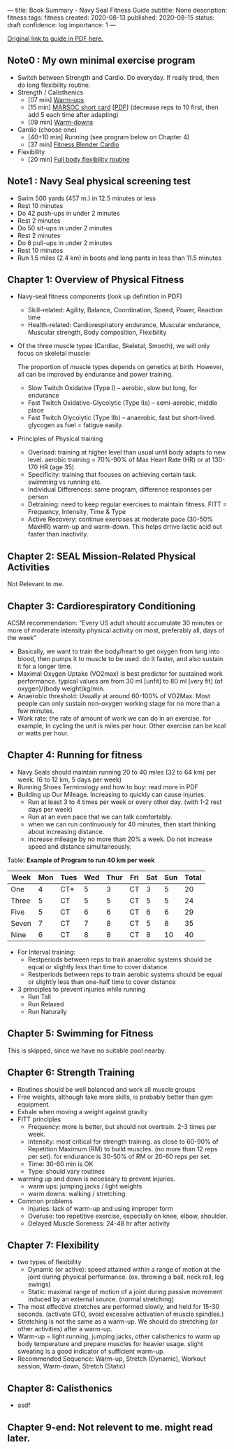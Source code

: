 ---
title: Book Summary - Navy Seal Fitness Guide
subtitle: None
description: fitness
tags: fitness
created: 2020-08-13
published: 2020-08-15
status: draft
confidence: log
importance: 1
---

[[https://www.usuhs.edu/sites/default/files/media/mem/pdf/navysealfitnessguide.pdf][Original link to guide in PDF here.]]

** Note0 : My own minimal exercise program
- Switch between Strength and Cardio. Do everyday. If really tired, then do long flexibility routine.
- Strength / Calisthenics
  - [07 min] [[https://www.youtube.com/watch?v=Q61E0w3SATw][Warm-ups]]
  - [15 min] [[https://www.youtube.com/watch?v=FCnRqy1oYjE][MARSOC short card]] [[[https://www.marsoc.marines.mil/Portals/31/Documents/AssessmentandSelection-Prep-Guide.pdf][PDF]]] (decrease reps to 10 first, then add 5 each time after adapting)
  - [09 min] [[https://www.youtube.com/watch?v=1Rw_LupMPzY][Warm-downs]]
- Cardio (choose one)
  - [40+10 min] Running (see program below on Chapter 4)
  - [37 min] [[https://www.youtube.com/watch?v=fcN37TxBE_s][Fitness Blender Cardio]]
- Flexibility
  - [20 min] [[https://www.youtube.com/watch?v=2wYQhJdv2oI][Full body flexibility routine]]

** Note1 : Navy Seal physical screening test
- Swim 500 yards (457 m.) in 12.5 minutes or less
- Rest 10 minutes
- Do 42 push-ups in under 2 minutes
- Rest 2 minutes
- Do 50 sit-ups in under 2 minutes
- Rest 2 minutes
- Do 6 pull-ups in under 2 minutes
- Rest 10 minutes
- Run 1.5 miles (2.4 km) in boots and long pants in less than 11.5 minutes

** Chapter 1: Overview of Physical Fitness
- Navy-seal fitness components (look up definition in PDF)
  - Skill-related: Agility, Balance, Coordination, Speed, Power, Reaction time
  - Health-related: Cardiorespiratory endurance, Muscular endurance, Muscular strength, Body composition, Flexibility
- Of the three muscle types (Cardiac, Skeletal, Smooth), we will only focus on skeletal muscle:

    The proportion of muscle types depends on genetics at birth. However, all can be improved by endurance and power training.
   
  - Slow Twitch Oxidative (Type I) -- aerobic, slow but long, for endurance
  - Fast Twitch Oxidative-Glycolytic (Type IIa) -- semi-aerobic, middle place
  - Fast Twitch Glycolytic (Type IIb) -- anaerobic, fast but short-lived. glycogen as fuel = fatigue easily.
- Principles of Physical training
  - Overload: training at higher level than usual until body adapts to new level. aerobic training = 70%-90% of Max Heart Rate (HR) or at 130-170 HR (age 35)
  - Specificity: training that focuses on achieving certain task. swimming vs running etc.
  - Individual Differences: same program, difference responses per person
  - Detraining: need to keep regular exercises to maintain fitness. FITT = Frequency, Intensity, Time & Type
  - Active Recovery: continue exercises at moderate pace (30-50% MaxHR) warm-up and warm-down. This helps drrive lactic acid out faster than inactivity.

** Chapter 2: SEAL Mission-Related Physical Activities
Not Relevant to me.

** Chapter 3: Cardiorespiratory Conditioning
ACSM recommendation: “Every US adult should accumulate 30 minutes or more of moderate intensity physical activity on most, preferably all, days of the week”

- Basically, we want to train the body/heart to get oxygen from lung into blood, then pumps it to muscle to be used. do it faster, and also sustain it for a longer time.
- Maximal Oxygen Uptake (VO2max) is best predictor for sustained work performance. typical values are from 30 ml [unfit] to 80 ml [very fit] (of oxygen)/(body weight)kg/min.
- Anaerobic threshold: Usually at around 60-100% of VO2Max. Most people can only sustain non-oxygen working stage for no more than a few minutes.
- Work rate: the rate of amount of work we can do in an exercise. for example, In cycling the unit is miles per hour. Other exercise can be kcal or watts per hour.

** Chapter 4: Running for fitness
- Navy Seals should maintain running 20 to 40 miles (32 to 64 km) per week. (6 to 12 km, 5 days per week)
- Running Shoes Terminology and how to buy: read more in PDF
- Building up Our Mileage. Increasing to quickly can cause injuries.
  - Run at least 3 to 4 times per week or every other day. (with 1-2 rest days per week)
  - Run at an even pace that we can talk comfortably.
  - when we can run continuously for 40 minutes, then start thinking about increasing distance.
  - increase mileage by no more than 20% a week. Do not increase speed and distance simultaneously.

Table: *Example of Program to run 40 km per week*

| Week  | Mon | Tues | Wed | Thur | Fri | Sat | Sun | Total |
|-------+-----+------+-----+------+-----+-----+-----+-------|
| One   |   4 | CT*  |   5 |    3 | CT  |   3 |   5 |    20 |
| Three |   5 | CT   |   5 |    5 | CT  |   5 |   5 |    24 |
| Five  |   5 | CT   |   6 |    6 | CT  |   6 |   6 |    29 |
| Seven |   7 | CT   |   7 |    8 | CT  |   5 |   8 |    35 |
| Nine  |   6 | CT   |   8 |    8 | CT  |   8 |  10 |    40 |

- For Interval training:
  - Restperiods between reps to train anaerobic systems should be equal or slightly less than time to cover distance
  - Restperiods between reps to train aerobic systems should be equal or slightly less than one-half time to cover distance
- 3 principles to prevent injuries while running
  - Run Tall
  - Run Relaxed
  - Run Naturally


** Chapter 5: Swimming for Fitness
This is skipped, since we have no suitable pool nearby.

** Chapter 6: Strength Training
- Routines should be well balanced and work all muscle groups
- Free weights, although take more skills, is probably better than gym equipment.
- Exhale when moving a weight against gravity
- FITT principles
  - Frequency: more is better, but should not overtrain. 2-3 times per week.
  - Intensity: most critical for strength training. as close to 60-90% of Repetition Maximum (RM) to build muscles. (no more than 12 reps per set). for endurance is 30-50% of RM or 20-60 reps per set.
  - Time: 30-60 min is OK
  - Type: should vary routines
- warming up and down is necessary to prevent injuries.
  - warm ups: jumping jacks / light weights
  - warm downs: walking / stretching
- Common problems
  - Injuries: lack of warm-up and using improper form
  - Overuse: too repetitive exercise, especially on knee, elbow, shoulder.
  - Delayed Muscle Soreness: 24-48 hr after activity

** Chapter 7: Flexibility
- two types of flexibility
  - Dynamic (or active): speed attained within a range of motion at the joint during physical performance. (ex. throwing a ball, neck roll, leg swings)
  - Static: maximal range of motion of a joint during passive movement induced by an external source. (normal stretching)
- The most effective stretches are performed slowly, and held for 15-30 seconds. (activate GTO, avoid excessive activation of muscle spindles.)
- Stretching is not the same as a warm-up. We should do stretching (or other activities) after a warm-up.
- Warm-up = light running, jumping jacks, other calisthenics to warm up body temperature and prepare muscles for heavier usage. slight sweating is a good indicator of sufficient warm-up.
- Recommended Sequence: Warm-up, Stretch (Dynamic), Workout session, Warm-down, Stretch (Static)

** Chapter 8: Calisthenics
- asdf

** Chapter 9-end: Not relevent to me. might read later.
